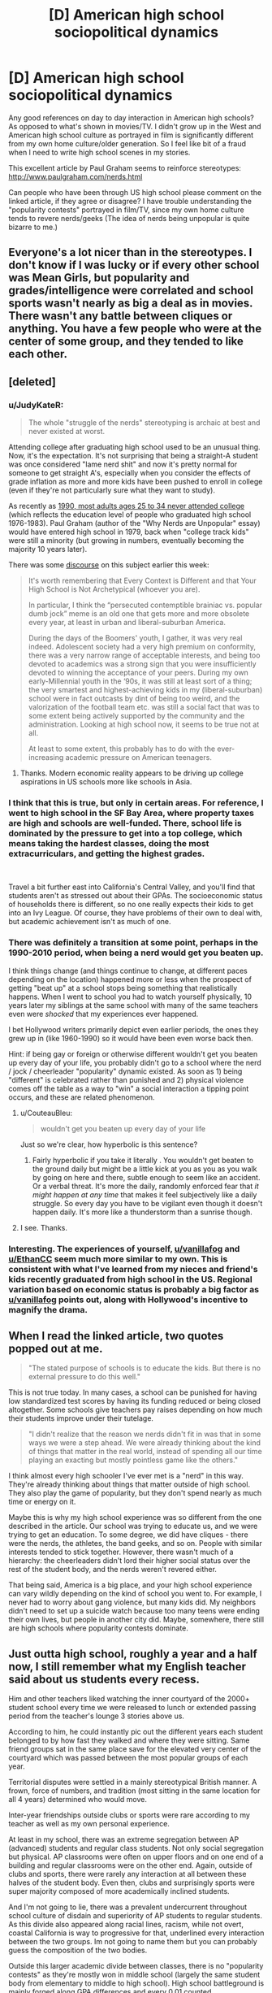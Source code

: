 #+TITLE: [D] American high school sociopolitical dynamics

* [D] American high school sociopolitical dynamics
:PROPERTIES:
:Author: VanPeer
:Score: 27
:DateUnix: 1546794107.0
:DateShort: 2019-Jan-06
:END:
Any good references on day to day interaction in American high schools? As opposed to what's shown in movies/TV. I didn't grow up in the West and American high school culture as portrayed in film is significantly different from my own home culture/older generation. So I feel like bit of a fraud when I need to write high school scenes in my stories.

This excellent article by Paul Graham seems to reinforce stereotypes: [[http://www.paulgraham.com/nerds.html]]

Can people who have been through US high school please comment on the linked article, if they agree or disagree? I have trouble understanding the "popularity contests" portrayed in film/TV, since my own home culture tends to revere nerds/geeks (The idea of nerds being unpopular is quite bizarre to me.)


** Everyone's a lot nicer than in the stereotypes. I don't know if I was lucky or if every other school was Mean Girls, but popularity and grades/intelligence were correlated and school sports wasn't nearly as big a deal as in movies. There wasn't any battle between cliques or anything. You have a few people who were at the center of some group, and they tended to like each other.
:PROPERTIES:
:Author: EthanCC
:Score: 31
:DateUnix: 1546802223.0
:DateShort: 2019-Jan-06
:END:


** [deleted]
:PROPERTIES:
:Score: 57
:DateUnix: 1546796615.0
:DateShort: 2019-Jan-06
:END:

*** u/JudyKateR:
#+begin_quote
  The whole "struggle of the nerds" stereotyping is archaic at best and never existed at worst.
#+end_quote

Attending college after graduating high school used to be an unusual thing. Now, it's the expectation. It's not surprising that being a straight-A student was once considered "lame nerd shit" and now it's pretty normal for someone to get straight A's, especially when you consider the effects of grade inflation as more and more kids have been pushed to enroll in college (even if they're not particularly sure what they want to study).

As recently as [[https://trends.collegeboard.org/education-pays/figures-tables/educational-attainment-over-time-1940-2009][1990, most adults ages 25 to 34 never attended college]] (which reflects the education level of people who graduated high school 1976-1983). Paul Graham (author of the "Why Nerds are Unpopular" essay) would have entered high school in 1979, back when "college track kids" were still a minority (but growing in numbers, eventually becoming the majority 10 years later).

There was some [[https://loving-not-heyting.tumblr.com/post/181527573744/on-smartness-and-nerd-persecution][discourse]] on this subject earlier this week:

#+begin_quote
  It's worth remembering that Every Context is Different and that Your High School is Not Archetypical (whoever you are).

  In particular, I think the “persecuted contemptible brainiac vs. popular dumb jock” meme is an old one that gets more and more obsolete every year, at least in urban and liberal-suburban America.

  During the days of the Boomers' youth, I gather, it was very real indeed. Adolescent society had a very high premium on conformity, there was a very narrow range of acceptable interests, and being too devoted to academics was a strong sign that you were insufficiently devoted to winning the acceptance of your peers. During my own early-Millennial youth in the ‘90s, it was still at least sort of a thing; the very smartest and highest-achieving kids in my (liberal-suburban) school were in fact outcasts by dint of being too weird, and the valorization of the football team etc. was still a social fact that was to some extent being actively supported by the community and the administration. Looking at high school now, it seems to be true not at all.

  At least to some extent, this probably has to do with the ever-increasing academic pressure on American teenagers.
#+end_quote
:PROPERTIES:
:Author: JudyKateR
:Score: 35
:DateUnix: 1546805292.0
:DateShort: 2019-Jan-06
:END:

**** Thanks. Modern economic reality appears to be driving up college aspirations in US schools more like schools in Asia.
:PROPERTIES:
:Author: VanPeer
:Score: 7
:DateUnix: 1546806384.0
:DateShort: 2019-Jan-06
:END:


*** I think that this is true, but only in certain areas. For reference, I went to high school in the SF Bay Area, where property taxes are high and schools are well-funded. There, school life is dominated by the pressure to get into a top college, which means taking the hardest classes, doing the most extracurriculars, and getting the highest grades.

​

Travel a bit further east into California's Central Valley, and you'll find that students aren't as stressed out about their GPAs. The socioeconomic status of households there is different, so no one really expects their kids to get into an Ivy League. Of course, they have problems of their own to deal with, but academic achievement isn't as much of one.
:PROPERTIES:
:Author: vanillafog
:Score: 18
:DateUnix: 1546799529.0
:DateShort: 2019-Jan-06
:END:


*** There was definitely a transition at some point, perhaps in the 1990-2010 period, when being a nerd would get you beaten up.

I think things change (and things continue to change, at different paces depending on the location) happened more or less when the prospect of getting "beat up" at a school stops being something that realistically happens. When I went to school you had to watch yourself physically, 10 years later my siblings at the same school with many of the same teachers even were /shocked/ that my experiences ever happened.

I bet Hollywood writers primarily depict even earlier periods, the ones they grew up in (like 1960-1990) so it would have been even worse back then.

Hint: if being gay or foreign or otherwise different wouldn't get you beaten up every day of your life, you probably didn't go to a school where the nerd / jock / cheerleader "popularity" dynamic existed. As soon as 1) being "different" is celebrated rather than punished and 2) physical violence comes off the table as a way to "win" a social interaction a tipping point occurs, and these are related phenomenon.
:PROPERTIES:
:Author: eroticas
:Score: 8
:DateUnix: 1546810745.0
:DateShort: 2019-Jan-07
:END:

**** u/CouteauBleu:
#+begin_quote
  wouldn't get you beaten up every day of your life
#+end_quote

Just so we're clear, how hyperbolic is this sentence?
:PROPERTIES:
:Author: CouteauBleu
:Score: 6
:DateUnix: 1546819857.0
:DateShort: 2019-Jan-07
:END:

***** Fairly hyperbolic if you take it literally . You wouldn't get beaten to the ground daily but might be a little kick at you as you as you walk by going on here and there, subtle enough to seem like an accident. Or a verbal threat. It's more the daily, randomly enforced fear that /it might happen at any time/ that makes it feel subjectively like a daily struggle. So every day you have to be vigilant even though it doesn't happen daily. It's more like a thunderstorm than a sunrise though.
:PROPERTIES:
:Author: eroticas
:Score: 11
:DateUnix: 1546825910.0
:DateShort: 2019-Jan-07
:END:


**** I see. Thanks.
:PROPERTIES:
:Author: VanPeer
:Score: 1
:DateUnix: 1546826346.0
:DateShort: 2019-Jan-07
:END:


*** Interesting. The experiences of yourself, [[/u/vanillafog][u/vanillafog]] and [[/u/EthanCC][u/EthanCC]] seem much more similar to my own. This is consistent with what I've learned from my nieces and friend's kids recently graduated from high school in the US. Regional variation based on economic status is probably a big factor as [[/u/vanillafog][u/vanillafog]] points out, along with Hollywood's incentive to magnify the drama.
:PROPERTIES:
:Author: VanPeer
:Score: 3
:DateUnix: 1546805534.0
:DateShort: 2019-Jan-06
:END:


** When I read the linked article, two quotes popped out at me.

#+begin_quote
  "The stated purpose of schools is to educate the kids. But there is no external pressure to do this well."
#+end_quote

This is not true today. In many cases, a school can be punished for having low standardized test scores by having its funding reduced or being closed altogether. Some schools give teachers pay raises depending on how much their students improve under their tutelage.

#+begin_quote
  "I didn't realize that the reason we nerds didn't fit in was that in some ways we were a step ahead. We were already thinking about the kind of things that matter in the real world, instead of spending all our time playing an exacting but mostly pointless game like the others."
#+end_quote

I think almost every high schooler I've ever met is a "nerd" in this way. They're already thinking about things that matter outside of high school. They also play the game of popularity, but they don't spend nearly as much time or energy on it.

Maybe this is why my high school experience was so different from the one described in the article. Our school was trying to educate us, and we were trying to get an education. To some degree, we did have cliques - there were the nerds, the athletes, the band geeks, and so on. People with similar interests tended to stick together. However, there wasn't much of a hierarchy: the cheerleaders didn't lord their higher social status over the rest of the student body, and the nerds weren't revered either.

That being said, America is a big place, and your high school experience can vary wildly depending on the kind of school you went to. For example, I never had to worry about gang violence, but many kids did. My neighbors didn't need to set up a suicide watch because too many teens were ending their own lives, but people in another city did. Maybe, somewhere, there still are high schools where popularity contests dominate.
:PROPERTIES:
:Author: vanillafog
:Score: 13
:DateUnix: 1546803713.0
:DateShort: 2019-Jan-06
:END:


** Just outta high school, roughly a year and a half now, I still remember what my English teacher said about us students every recess.

Him and other teachers liked watching the inner courtyard of the 2000+ student school every time we were released to lunch or extended passing period from the teacher's lounge 3 stories above us.

According to him, he could instantly pic out the different years each student belonged to by how fast they walked and where they were sitting. Same friend groups sat in the same place save for the elevated very center of the courtyard which was passed between the most popular groups of each year.

Territorial disputes were settled in a mainly stereotypical British manner. A frown, force of numbers, and tradition (most sitting in the same location for all 4 years) determined who would move.

Inter-year friendships outside clubs or sports were rare according to my teacher as well as my own personal experience.

At least in my school, there was an extreme segregation between AP (advanced) students and regular class students. Not only social segregation but physical. AP classrooms were often on upper floors and on one end of a building and regular classrooms were on the other end. Again, outside of clubs and sports, there were rarely any interaction at all between these halves of the student body. Even then, clubs and surprisingly sports were super majority composed of more academically inclined students.

And I'm not going to lie, there was a prevalent undercurrent throughout school culture of disdain and superiority of AP students to regular students. As this divide also appeared along racial lines, racism, while not overt, coastal California is way to progressive for that, underlined every interaction between the two groups. Im not going to name them but you can probably guess the composition of the two bodies.

Outside this larger academic divide between classes, there is no "popularity contests" as they're mostly won in middle school (largely the same student body from elementary to middle to high school). High school battleground is mainly forged along GPA differences and every 0.01 counted.

Especially at the very top, everyone in the top 20 knew where other people stood within the same year and their chances of college.

This could most evidently seen in senior year where all pretenses of "learning" was dropped and students were either preening with applied and then accepted colleges (oh the social humiliation of those who thought they were guaranteed and told everyone but waitlisted/rejected).

In fact, if you want a glimpse into the minds/stress of academic high school seniors, take a look at the new tab on [[/r/ApplyingToCollege]]. You have everything, from memes to serious discussion.

This reality is obviously not shown in Hollywood television as you cant really magnify the interpersonal drama of late teenagers buried in paper
:PROPERTIES:
:Author: kmsxkuse
:Score: 10
:DateUnix: 1546812300.0
:DateShort: 2019-Jan-07
:END:

*** This is fascinating, thanks.
:PROPERTIES:
:Author: VanPeer
:Score: 4
:DateUnix: 1546824447.0
:DateShort: 2019-Jan-07
:END:


*** From coastal California, currently college freshman, and I second this description. It's extremely accurate
:PROPERTIES:
:Author: LapisLightning
:Score: 2
:DateUnix: 1546841110.0
:DateShort: 2019-Jan-07
:END:


** Watch Bo Burnham's masterpiece Eighth Grade for a brutally honest portrait into teenage school life. It's a year short of high school, so there's less about parties, college applications, standardized tests etc., but the social dynamics are largely similar. The most terrifying part to me was the overwhelming prevalence of social media and smartphones, whicb were just starting to exist when I was in high school.
:PROPERTIES:
:Author: LazarusRises
:Score: 9
:DateUnix: 1546819736.0
:DateShort: 2019-Jan-07
:END:

*** Thanks. Looks like Amazon has it.
:PROPERTIES:
:Author: VanPeer
:Score: 5
:DateUnix: 1546821843.0
:DateShort: 2019-Jan-07
:END:

**** [[https://www.cbc.ca/thisishighschool/]]

This is Highschool is a pretty accurate documentary series about Canadian highschools too. It looks at a lot of different kids too, not just one nerdy kid or one slacker kid, so that's useful.
:PROPERTIES:
:Score: 2
:DateUnix: 1546885912.0
:DateShort: 2019-Jan-07
:END:

***** Thanks, this looks like a solid reference. ( I don't see the episodes though, just short clips. Maybe it's not available outside Canada.)
:PROPERTIES:
:Author: VanPeer
:Score: 2
:DateUnix: 1546892042.0
:DateShort: 2019-Jan-07
:END:


** The thing is, there are at least 22,000 high schools in the US. Most of these will be public high schools, but many are private, vocational, agricultural, or some other variation.

With 22k schools in 22k different locations, every single school will have its own unique flavor that has a lot to do with the specifics of the surrounding community. While there are some federal standards, each state, and each town has a lot of say in how high schools are organized and operated.

The experience of a student at an inner city school in Boston will be very different from the experience of a student at an inner city school in Flint. Their experience will be different from the experience of a student at a prestigious private catholic institution.

Furthermore, the experience of students change from year to year and from cohort to cohort. For instance, the year ahead of mine in high school had a stronger reputation for partying and traditional high school dramatics, while my year had a more studious reputation. Popular students in my year were also quite high-achieving in grades and athletics.

If you want more useful information, then I believe you will need to be more specific in your query.
:PROPERTIES:
:Author: Dent7777
:Score: 15
:DateUnix: 1546804278.0
:DateShort: 2019-Jan-06
:END:

*** Thanks. This helps to frame what I'm looking for.
:PROPERTIES:
:Author: VanPeer
:Score: 6
:DateUnix: 1546806513.0
:DateShort: 2019-Jan-06
:END:

**** Do you have a setting in mind?
:PROPERTIES:
:Author: Dent7777
:Score: 4
:DateUnix: 1546807376.0
:DateShort: 2019-Jan-07
:END:

***** My web serial [[https://www.royalroad.com/fiction/11371/shoulders-of-giants][Shoulders of Giants]] features a fictional high school in Connecticut. So far it's heavy on science and light on social dynamics. I'm hoping to explore the social part more.
:PROPERTIES:
:Author: VanPeer
:Score: 4
:DateUnix: 1546812298.0
:DateShort: 2019-Jan-07
:END:

****** I actually have a buddy who attended and now works at a high school in Connecticut, PM me if you want more info
:PROPERTIES:
:Author: Dent7777
:Score: 1
:DateUnix: 1546956412.0
:DateShort: 2019-Jan-08
:END:

******* Thanks
:PROPERTIES:
:Author: VanPeer
:Score: 1
:DateUnix: 1546972915.0
:DateShort: 2019-Jan-08
:END:


** I think Graham is making it more complicated than it is. In cultures that haven't managed to quell interpersonal violence (such as some American high schools in the 1980-2010s) people would solve social problems through violence. Violence can actually become a way to /gain/ (rather than lose) status. Physically weak people and people who were raised or have a natural disposition towards not being violent or fighting back can become at a social disadvantage. Targets for violence are often people who are "weird" (slightly autistic, slightly adhd, gay, foreign, etc). Therefore being different, unathletic, or pacifist makes you a social outcast.

When I was in middle school I wad regularly harassed (punched, kicked, tripped, glasses stolen, verbally threatened, clothes stolen in gym, rocks and small objects thrown, and so on) by two boys for being, foreign, socially inept, and generally unwilling to fight. One day I hit a third boy (not one of the bullies) for saying something unkind about my mother (in retrospect it was actually a misunderstanding, I had recently immigrated from a culture where it was an unthinkable insult while the the offending boy intended it as light teasing) and noticed that other people began talking about what I did in a sort of a praising fashion. This is why I say that violence - even when disproportionate and culturally inappropriate - can actually raise social status, paradoxically.

Also, over time I became friends with a group of more accepting boys (in retrospect, i think they were less racist because they all happened to be black or Hispanic) and some of them were more athletic and less averse to violence than I was and would defend me against the people who would try to fight me. I think my experience was kind of the decline of bullying in schools. I never had the really bad stuff (stuck in the toilet, etc) done.

I think if there's any extent to which intelligence can be a disadvantage in this environment, it's probably because the cultural correlates to intelligence are linked to the cultural correlates of nonviolence. I was not really physically weaker than the boys who bullied me, but I had glasses which put me at a /huge/ disadvantage in fighting and unable to retaliate and "stand up for myself". I used to imagine that one day they'd very publicly throw the first punch and then I'd really show them, but it would often be a subtle kick or something made to look like an accident done while a teacher was watching, or a veiled threat made in private - there was a social component to the violence which made it something more than just "who is stronger" . I imagine people who weren't physically able to fight got it even worse.
:PROPERTIES:
:Author: eroticas
:Score: 5
:DateUnix: 1546865201.0
:DateShort: 2019-Jan-07
:END:

*** Thank you for your perspective. I'm sorry you had to go through the initial rough patch in school.

Your comment on violence being present or absent as part of the culture makes a lot of sense in hindsight. I was raised to be very pacifist and I am psychologically incapable of fighting to defend myself. It wasn't an issue for me, since my home culture is very pacifist and I was tall and well built for my age. But I would have had a rough time in certain American schools, I imagine.

BTW, insulting one's mother is unthinkable in my culture too. When I first landed in the US, I was appalled by a certain swear word relating to ones's mother which is thrown around casually.
:PROPERTIES:
:Author: VanPeer
:Score: 1
:DateUnix: 1546869855.0
:DateShort: 2019-Jan-07
:END:


** The article is pretty inaccurate now. Popularity isn't hugely a thing, neither are school sports. Really students are divided by "care" and "not care". Either you take all the ap classes, try your best on tests, do random clubs because they look good for college and it's a way to be with your friends for longer during the day, or you take regular classes and just do whatever. Being smart makes you more popular if your in the first group, and dosen't affect you in the second. Sports are like clubs: unless your in them, you don't really care about them. High school is mostly full of hormonal teenagers who don't really have anything to do besides school, and if their lucky, a major interest or hobby. Often the type of people who don't care about school simply have nothing that particularly interests them or motivates them in life. [[/u/LiminalSouthpaw]] comment is pretty accurate

Source: am in highschool currently

EDIT: I would also like to note that this changes pretty heavily based on location. The above is what the suburbs are like, where school is pretty much your entire life, as there's not really public transportation for kids to get around and do stuff. In cities, everyone from school is so spread out from each other, and it's such a big school that no one talks to school friends outside of school, and classmates often change year to year or class to class.
:PROPERTIES:
:Author: Lord_Zane
:Score: 6
:DateUnix: 1546829984.0
:DateShort: 2019-Jan-07
:END:


** What kind of popularity contests are you trying to understand? My high school had homecoming royalty, prom royalty, and yearbook superlatives. Those were all pretty straight popularity contests because the only way you will win an election among 2500 high schoolers is by being someone like a football player whose name all the voters recognize.
:PROPERTIES:
:Author: FistOfFacepalm
:Score: 2
:DateUnix: 1546812535.0
:DateShort: 2019-Jan-07
:END:

*** How good was your voter turnout for elections at your school?

I had ~2000 back at my high school but less than 10% actually voted. And that was for widely publicized council positions.

A couple of my friends got into the yearbook by getting us together along with some outside friends of friends as a voting block to put most of us into the yearbook.

We mainly did it as a joke, thinking it wouldnt work, but evidently it did.

American democracy at work.
:PROPERTIES:
:Author: kmsxkuse
:Score: 1
:DateUnix: 1546813204.0
:DateShort: 2019-Jan-07
:END:

**** probably around that range for most things. I don't even think we elected any student government, they just let whoever wanted to have it on their college applications be in charge of homecoming decorations or whatever it was they did. I think the only reason anyone voted on things at all was because they made us do it in homeroom. But nobody would vote for you unless you had a bloc of like 100 people all lined up ready to go. Superlatives were mostly down to who the journalism club kids knew.
:PROPERTIES:
:Author: FistOfFacepalm
:Score: 1
:DateUnix: 1546815407.0
:DateShort: 2019-Jan-07
:END:


*** The last point is quite interesting i.e. the football player is elected simply from name recognition. I meant 'contest' in a social sense, but since you mention it: I think I understand what a prom is, it's a kind of formal ball room dance? I have heard of homecoming but never understood it, even after skimming the Wikipedia on it. If you can give the gist of it, I'd appreciate it.
:PROPERTIES:
:Author: VanPeer
:Score: 1
:DateUnix: 1546822577.0
:DateShort: 2019-Jan-07
:END:

**** Homecoming is a tradition that's kind of vestigial these days but still is pretty big at some colleges and small town high schools. The idea is that alumni all come back for that weekend and there's a football game and parades and stuff to celebrate. What's relevant most of the time is that there is a school dance that is the biggest social event of the fall. Everybody dresses up (although it is less formal than prom) and many a young man dreams of asking his crush to dance or go to the dance together as a prelude to dating. There is also a Homecoming Court or Homecoming Royalty elected. Usually a King and Queen, maybe some more. They basically get like a tiara or something and maybe they flip the coin before the homecoming game.

Opposite Homecoming is the Prom, which is the major social event of the spring, as well as the year or even your time in high school. It is black-tie formal, so the boys rent tuxes and the girls basically do a practice run of the wedding dress purchase process. It is sometimes restricted only to seniors and their dates, or sometimes juniors, seniors, and their dates. There is more pressure to have a date and to slow-dance and things than at homecoming which is more of a party. Popular kids or well-known couples often publicly ask each other to prom in elaborate ways, like how some people do stunts when proposing. These are always loudly applauded and there is a bunch of pressure to say yes. Traditionally senior prom would be the night when high school sweethearts have sex for the first time. After prom parties are also a big deal. Prom King and Prom Queen are socially more prestigious than homecoming royalty, but are basically the same deal with even less actual significance.
:PROPERTIES:
:Author: FistOfFacepalm
:Score: 3
:DateUnix: 1546824918.0
:DateShort: 2019-Jan-07
:END:

***** Thanks for explaining in detail. I finally have some context when I hear the term Homecoming or Prom. I feel like an anthropologist studying a fascinating alien culture, so very different from my own.
:PROPERTIES:
:Author: VanPeer
:Score: 5
:DateUnix: 1546826152.0
:DateShort: 2019-Jan-07
:END:

****** u/HarmlessHealer:
#+begin_quote
  I feel like an anthropologist studying a fascinating alien culture, so very different from my own.
#+end_quote

I grew up in the US but skipped out on the typical high school experience. After reading this thread, I know how you feel.
:PROPERTIES:
:Author: HarmlessHealer
:Score: 2
:DateUnix: 1546829567.0
:DateShort: 2019-Jan-07
:END:


****** well this is the sort of thing anthropologists actually do. All you need to do is hang around an American high school for a few months, avoid arrest, and publish your ethnography!
:PROPERTIES:
:Author: FistOfFacepalm
:Score: 2
:DateUnix: 1546831362.0
:DateShort: 2019-Jan-07
:END:


** skimming the linked article, I don't think it echoes my own (mid-late 2000s) experiences well, though I'm not sure how well my case generalizes elsewhere (I attended an all-male Jesuit college prep school, so e.g. nobody paid attention to clothes, since we all had to abide by the same dress code). Popularity and intelligence (and athleticism and charm and so on) were largely decoupled at the school-wide population level, or perhaps even weakly + associated. Though I guess we didn't have much in way of "global" popularity, either, in that a lot of the social interaction splintered into individual microcosms, where one could garner more or less popularity that would not carryover to other groups. This division was so profound that I recall at graduation observing with a friend that over half the school (~150 / 300 people) was utterly unrecognizable to us, despite having apparently worked alongside us the last four years. Though that may more appropriately reflect our own reclusiveness or obliviousness. These local groups had their own semi-hierarchical social networks, sure, but being, say, the star quarterback only gave one very minor "standing" among e.g. band geeks or robotics nerds or whatever, unless one also chose to cross-train in their interests. There also wasn't much in way of bullying, either -- usually nicer individuals were more popular, and more obnoxious and rude individuals universally shunned (I guess niceness/gregariousness formed the ultimate basis of one's global level of popularity). People in my experience also tended to have a few partially overlapping groups they hung out with, so the networks were loosely connected rather than completely isolated.

ofc, that's not to say that the smartest students were also the most popular, or vice-versa, or that /within/ groups there weren't inverse associations not seen in the broader pop (b/c joint and conditional distributions are diff't things, Berkson's paradox, etc.).

edit: economic status also didn't seem to structure much of the social groups -- my own sampled from across all levels of parental income and class, from the borderline impoverished kids attending on scholarship and work-for-tuition-waiver to children of deca-/centimillionaires. With a few exceptions people in my group didn't care too much about (relative standing wrt) grades, either, or test scores etc.
:PROPERTIES:
:Author: phylogenik
:Score: 2
:DateUnix: 1546814964.0
:DateShort: 2019-Jan-07
:END:

*** Thanks for the rich detail. This is useful.
:PROPERTIES:
:Author: VanPeer
:Score: 1
:DateUnix: 1546822001.0
:DateShort: 2019-Jan-07
:END:


** I thought 21 jump Street was a send up of the high school experience and it's portrayal in media. Basically the jocks are out and the woke crowd are in.

I think tv shows tend to show the high school dynamic significantly better than movies
:PROPERTIES:
:Author: ProfessorPhi
:Score: 2
:DateUnix: 1546837111.0
:DateShort: 2019-Jan-07
:END:

*** I'll check it out, thanks
:PROPERTIES:
:Author: VanPeer
:Score: 1
:DateUnix: 1546856872.0
:DateShort: 2019-Jan-07
:END:


** That article sounds like stereotypical 70's. As for my own high school experiences, I wasn't really paying attention. I mostly read books instead of interacting with people, and pretty much didn't make any friends or enemies. Well, there was that one kid who kept teasing about making soup out of my pet, but he turned out to be alright. As far as I could tell then, and now from looking back at yearbook pictures, the kids in the honors classes seemed to be overall fairly popular. Also there was that one girl who seemed to lead a pretty cliquey group who was kind of mean to me but later declared it to be some sort of initiation or something that I had passed and then tried to be friends, but I wasn't really interested. I think that might actually have been in middle school. I don't remember noticing any cliques in high school. My school overall was pretty noncompetitive gradeswise, I would say. The majority of my classmates who graduated went to the nearby community college afterwards, which is pretty easy to get into. Anyway, I put absolute minimal effort into popularity at school and still managed to end up pretty well known and not unpopular somehow.
:PROPERTIES:
:Author: hallo_friendos
:Score: 1
:DateUnix: 1546836620.0
:DateShort: 2019-Jan-07
:END:

*** Thanks
:PROPERTIES:
:Author: VanPeer
:Score: 1
:DateUnix: 1546856890.0
:DateShort: 2019-Jan-07
:END:


** Watch the movie "Mean Girls"
:PROPERTIES:
:Author: t3tsubo
:Score: 1
:DateUnix: 1546879393.0
:DateShort: 2019-Jan-07
:END:


** Just saw [[https://journals.sagepub.com/doi/abs/10.1177/0743558418809537?journalCode=jara][this]] on [[/r/sociology][r/sociology]] today, thought it would be useful to read some peer-reviewed lit.
:PROPERTIES:
:Author: Gaboncio
:Score: 1
:DateUnix: 1547055299.0
:DateShort: 2019-Jan-09
:END:

*** Interesting! Looks like it's behind a paywall?
:PROPERTIES:
:Author: VanPeer
:Score: 1
:DateUnix: 1547089662.0
:DateShort: 2019-Jan-10
:END:
